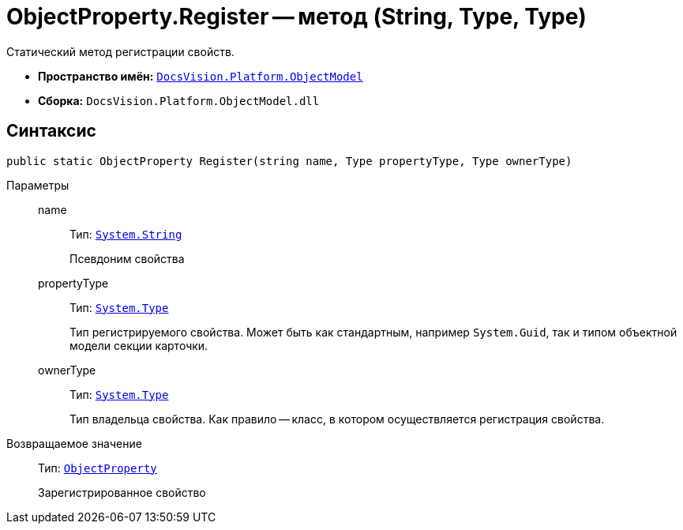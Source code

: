 = ObjectProperty.Register -- метод (String, Type, Type)

Статический метод регистрации свойств.

* *Пространство имён:* `xref:api/DocsVision/Platform/ObjectModel/ObjectModel_NS.adoc[DocsVision.Platform.ObjectModel]`
* *Сборка:* `DocsVision.Platform.ObjectModel.dll`

== Синтаксис

[source,csharp]
----
public static ObjectProperty Register(string name, Type propertyType, Type ownerType)
----

Параметры::
name:::
Тип: `http://msdn.microsoft.com/ru-ru/library/system.string.aspx[System.String]`
+
Псевдоним свойства

propertyType:::
Тип: `http://msdn.microsoft.com/ru-ru/library/system.type.aspx[System.Type]`
+
Тип регистрируемого свойства. Может быть как стандартным, например `System.Guid`, так и типом объектной модели секции карточки.

ownerType:::
Тип: `http://msdn.microsoft.com/ru-ru/library/system.type.aspx[System.Type]`
+
Тип владельца свойства. Как правило -- класс, в котором осуществляется регистрация свойства.

Возвращаемое значение::
Тип: `xref:api/DocsVision/Platform/ObjectModel/ObjectProperty_CL.adoc[ObjectProperty]`
+
Зарегистрированное свойство
